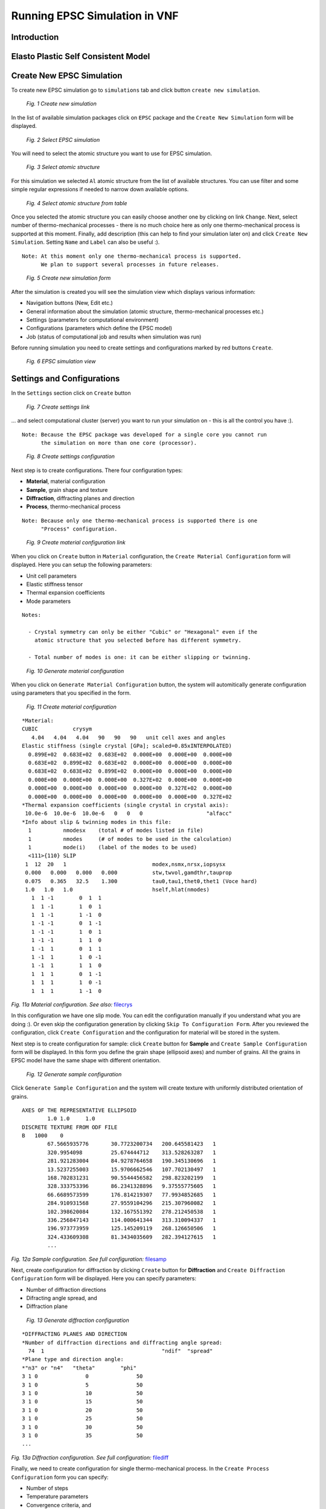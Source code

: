 .. _epsc:

Running EPSC Simulation in VNF
==============================

Introduction
------------

Elasto Plastic Self Consistent Model
------------------------------------



Create New EPSC Simulation
--------------------------

To create new EPSC simulation go to ``simulations`` tab and click button
``create new simulation``.

.. figure:: images/epsc/1.new-simulation.png
   :width: 720px

   *Fig. 1 Create new simulation*

In the list of available simulation packages click on ``EPSC`` package and
the ``Create New Simulation`` form will be displayed.

.. figure:: images/epsc/2.select-epsc.png
   :width: 450px

   *Fig. 2 Select EPSC simulation*

You will need to select the atomic structure you want to use for EPSC simulation.

.. figure:: images/epsc/3.atomic-structure.png
   :width: 350px

   *Fig. 3 Select atomic structure*

For this simulation we selected ``Al`` atomic structure from the list of available
structures. You can use filter and some simple regular expressions if needed to
narrow down available options.

.. figure:: images/epsc/4.select-atomic-structure.png
   :width: 720px

   *Fig. 4 Select atomic structure from table*

Once you selected the atomic structure you can easily choose another one by clicking
on link ``Change``. Next, select number of thermo-mechanical processes - there is no
much choice here as only one thermo-mechanical process is supported at this moment.
Finally, add description (this can help to find your simulation later on)
and click ``Create New Simulation``. Setting ``Name`` and ``Label`` can also be useful :).

::

    Note: At this moment only one thermo-mechanical process is supported.
          We plan to support several processes in future releases.

.. figure:: images/epsc/5.create-simulation.png
   :width: 400px

   *Fig. 5 Create new simulation form*

After the simulation is created you will see the simulation view which displays 
various information:

* Navigation buttons (New, Edit etc.)
* General information about the simulation (atomic structure, thermo-mechanical processes etc.)
* Settings (parameters for computational environment)
* Configurations (parameters which define the EPSC model)
* Job (status of computational job and results when simulation was run)

Before running simulation you need to create settings and configurations marked
by red buttons ``Create``.

.. figure:: images/epsc/6.simulation-view.png
   :width: 500px

   *Fig. 6 EPSC simulation view*


Settings and Configurations
---------------------------

In the ``Settings`` section click on ``Create`` button

.. figure:: images/epsc/7.create-settings-link.png
   :width: 500px

   *Fig. 7 Create settings link*

... and select computational cluster (server) you want to run your simulation on -
this is all the control you have :).

::

    Note: Because the EPSC package was developed for a single core you cannot run
          the simulation on more than one core (processor).

.. figure:: images/epsc/8.create-settings.png
   :width: 450px

   *Fig. 8 Create settings configuration*

Next step is to create configurations. There four configuration types:

* **Material**, material configuration
* **Sample**, grain shape and texture
* **Diffraction**, diffracting planes and direction
* **Process**, thermo-mechanical process

::

    Note: Because only one thermo-mechanical process is supported there is one
          "Process" configuration.

.. figure:: images/epsc/9a.create-material-link.png
   :width: 500px

   *Fig. 9 Create material configuration link*

When you click on ``Create`` button in ``Material`` configuration, the ``Create
Material Configuration`` form will displayed. Here you can setup the following parameters:

* Unit cell parameters
* Elastic stiffness tensor
* Thermal expansion coefficients
* Mode parameters

::

    Notes:
    
      - Crystal symmetry can only be either "Cubic" or "Hexagonal" even if the
        atomic structure that you selected before has different symmetry.

      - Total number of modes is one: it can be either slipping or twinning.

.. figure:: images/epsc/9.material-form.png
   :width: 720px

   *Fig. 10 Generate material configuration*

When you click on ``Generate Material Configuration`` button, the system will automitically
generate configuration using parameters that you specified in the form.

.. figure:: images/epsc/10.create-material.png
   :width: 720px

   *Fig. 11 Create material configuration*

::

    *Material:
    CUBIC           crysym
       4.04   4.04   4.04   90   90   90   unit cell axes and angles
    Elastic stiffness (single crystal [GPa]; scaled=0.85xINTERPOLATED)
      0.899E+02  0.683E+02  0.683E+02  0.000E+00  0.000E+00  0.000E+00
      0.683E+02  0.899E+02  0.683E+02  0.000E+00  0.000E+00  0.000E+00
      0.683E+02  0.683E+02  0.899E+02  0.000E+00  0.000E+00  0.000E+00
      0.000E+00  0.000E+00  0.000E+00  0.327E+02  0.000E+00  0.000E+00
      0.000E+00  0.000E+00  0.000E+00  0.000E+00  0.327E+02  0.000E+00
      0.000E+00  0.000E+00  0.000E+00  0.000E+00  0.000E+00  0.327E+02
    *Thermal expansion coefficients (single crystal in crystal axis):
     10.0e-6  10.0e-6  10.0e-6   0   0   0                    "alfacc"
    *Info about slip & twinning modes in this file:
      1          nmodesx    (total # of modes listed in file)
      1          nmodes     (# of modes to be used in the calculation)
      1          mode(i)    (label of the modes to be used)
      <111>{110} SLIP
     1  12  20   1                           modex,nsmx,nrsx,iopsysx
     0.000   0.000   0.000   0.000           stw,twvol,gamdthr,tauprop
     0.075   0.365   32.5    1.300           tau0,tau1,thet0,thet1 (Voce hard)
     1.0   1.0   1.0                         hself,hlat(nmodes)
       1  1 -1        0  1  1
       1  1 -1        1  0  1
       1  1 -1        1 -1  0
       1 -1 -1        0  1 -1
       1 -1 -1        1  0  1
       1 -1 -1        1  1  0
       1 -1  1        0  1  1
       1 -1  1        1  0 -1
       1 -1  1        1  1  0
       1  1  1        0  1 -1
       1  1  1        1  0 -1
       1  1  1        1 -1  0
       
*Fig. 11a Material configuration. See also:*
`filecrys <http://dev.danse.us/trac/VNET/browser/vnf/branches/beta-useluban/vnfb/docs/files/epsc/filecrys?rev=3654>`_

In this configuration we have one slip mode.
You can edit the configuration manually if you understand what you are doing :).
Or even skip the configuration generation by clicking ``Skip To
Configuration Form``. After you reviewed the configuration, click ``Create
Configuration`` and the configuration for material will be stored in the system.

Next step is to create configuration for sample: click ``Create`` button for **Sample**
and ``Create Sample Configuration`` form will be displayed. In this form you define
the grain shape (ellipsoid axes) and number of grains. All the grains in EPSC model
have the same shape with different orientation.

.. figure:: images/epsc/11.sample-form.png
   :width: 420px

   *Fig. 12 Generate sample configuration*

Click ``Generate Sample Configuration`` and the system will create texture with
uniformly distributed orientation of grains.

::

    AXES OF THE REPRESENTATIVE ELLIPSOID
            1.0	1.0	1.0
    DISCRETE TEXTURE FROM ODF FILE
    B	1000	0
            67.5665935776	30.7723200734	200.645581423	1
            320.9954098  	25.674444712	313.528263287	1
            281.921283004	84.9278764658	190.345130696	1
            13.5237255003	15.9706662546	107.702130497	1
            168.702831231	90.5544456582	298.823202199	1
            328.333753396	86.2341328896	9.37555775605	1
            66.6689573599	176.814219307	77.9934852685	1
            284.910931568	27.9559104296	215.307960082	1
            102.398620084	132.167551392	278.212450538	1
            336.256847143	114.000641344	313.310094337	1
            196.973773959	125.145209119	268.126650506	1
            324.433609308	81.3434035609	282.394127615	1
            ...

*Fig. 12a Sample configuration. See full configuration:* `filesamp <http://dev.danse.us/trac/VNET/browser/vnf/branches/beta-useluban/vnfb/docs/files/epsc/filesamp?rev=3654>`_

Next, create configuration for diffraction by clicking ``Create`` button
for **Diffraction** and ``Create Diffraction Configuration`` form will be displayed.
Here you can specify parameters:

* Number of diffraction directions
* Difracting angle spread, and
* Diffraction plane

.. figure:: images/epsc/12.diffraction-form.png
   :width: 450px

   *Fig. 13 Generate diffraction configuration*

::

    *DIFFRACTING PLANES AND DIRECTION
    *Number of diffraction directions and diffracting angle spread:
      74  1					"ndif"	"spread"
    *Plane type and direction angle:
    *"n3" or "n4"   "theta"        "phi"
    3 1 0		0		50
    3 1 0		5		50
    3 1 0		10		50
    3 1 0		15		50
    3 1 0		20		50
    3 1 0		25		50
    3 1 0		30		50
    3 1 0		35		50
    ...

*Fig. 13a Diffraction configuration. See full configuration:* `filediff <http://dev.danse.us/trac/VNET/browser/vnf/branches/beta-useluban/vnfb/docs/files/epsc/filediff?rev=3654>`_

Finally, we need to create configuration for single thermo-mechanical process. In the
``Create Process Configuration`` form you can specify:

* Number of steps
* Temperature parameters
* Convergence criteria, and
* Iteration limits

.. figure:: images/epsc/13.process-form.png
   :width: 450px

   *Fig. 14 Generate thermo-mechanical process configuration*

To set mechanical properties for the process, go to generated configuration
and modify, if necessary, the boundary conditions for stress and strain:

::

    * Thermo-mechanical process
    *Number of steps in the process:
    40								"nsteps"
    *Starting and final temperature:
    292  292						"temp_s" "temp_f"
    *Enforced temperature dependence of elastic constants (1=YES or 0=NO)?
    0                                                                 "i_temp_cij"
    *Indexes and values for the stress boundary condition:
            0	1	1	1	1	1			"istbd"
            999	0.0	0.0	0.0	0.0	0.0			"stbc"
    *Indexes and values for the strain boundary condition:
            1	0	0	0	0	0			"ietbc"
            -0.03	999   999	999	999	999			"etbc"
    *Reset macroscopic strain to zero (1=YES or 0=NO)?
    1
    *Control process variable: 0=temp , 1,2,3=etss(1,2,3) , 4,5,6=stss(1,2,3)
    1									"i_control_var"
    *Convergence criterium for the sample moduli:
    100  1.e-02                                           "itmax_mod"  "error_mod"
    *Maximum number of iterations to select the set of systems in grains:
    100                                            "itmax_grain"

*Fig. 14a Thermo-mechanical process configuration. See also:* `fileproc <http://dev.danse.us/trac/VNET/browser/vnf/branches/beta-useluban/vnfb/docs/files/epsc/fileproc?rev=3654>`_

That's all we need to configure EPSC model. When you run simulation, the system
will automatically generate the main configuration file ``epsc3.in`` behind the
scenes which is first read by the EPSC package on the computational cluster.

::

    * Main configuration file
    *File for the material data:
    filecrys
    *File for the sample (grain shape+texture) data:
    filesamp
    *Reads state from previous process (1=YES or 0=NO) and related file:
    0                                                                "i_prev_proc"
    *
    *Reads diffracting planes and diffraction directions (1=YES or 0=NO) and file:
    1                                                                 "i_diff_dir"
    filediff
    *Number of thermomechanical processes to be run:
    1                                                                     "nproc"
    *Files containing information about each process:
    fileproc

*Main configuration file. See also:* `epsc3.in <http://dev.danse.us/trac/VNET/browser/vnf/branches/beta-useluban/vnfb/docs/files/epsc/epsc3.in?rev=3654>`_



Running Simulation
------------------

After all this preparation now is the fun time!

.. figure:: images/epsc/14.run-simulation.png
   :width: 500px

   *Fig. 15 Run simulation*


.. figure:: images/epsc/15.submitting-job.png
   :width: 500px

   *Fig. 16 Submitting job to the cluster*


.. figure:: images/epsc/16.refresh-status.png
   :width: 500px

   *Fig. 17 Update job status*


.. figure:: images/epsc/17.view-output.png
   :width: 500px

   *Fig. 18 View simulation output*


.. figure:: images/epsc/18.output-dialog.png
   :width: 500px

   *Fig. 19 Simulation output*


.. figure:: images/epsc/19.retrieve-results.png
   :width: 500px

   *Fig. 20 Retrieve results*


.. figure:: images/epsc/20.job-completed.png
   :width: 500px

   *Fig. 21 Download compressed package with results*


Simulation Results
------------------



.. figure:: images/epsc/21.results-link.png
   :width: 500px

   *Fig. 22 View results*


.. figure:: images/epsc/22.results-output.png
   :width: 720px

   *Fig. 23 Simulation output in results view*


.. figure:: images/epsc/23.results-epsc1.png
   :width: 720px

   *Fig. 24 epsc1.out file content in results view*

* **OUTPUT** Standard output
* **epsc1.out** File for sample and convergence
* **epsc2.out** File for grains state and plastic activity
* **epsc3.out** Components 11 22 33 of sample strain, stress, elastic  strain and avacs
* **epsc4.out** Final sample and grains state
* **epsc5.out** Evolution of sample strain rate, strain (and devs)
* **epsc6.out** Evolution of sample stress rate, stress (and devs)
* **epsc7.out** Relative activity in each mode and avacs vs strain
* **epsc8.out** Equivalent states
* **epsc9.out** Evolution of internal strains





